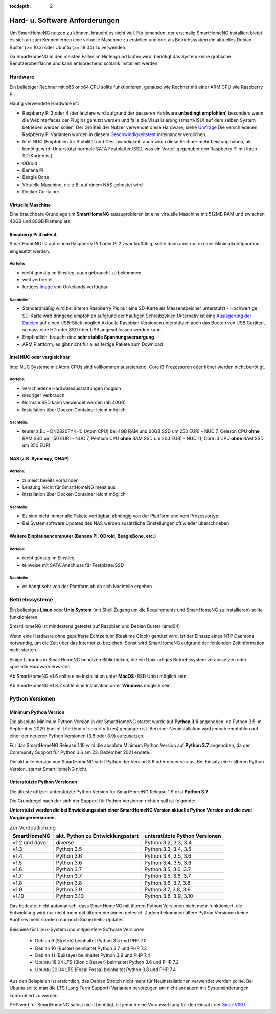 :tocdepth: 2

.. index:: Linux, MacOS, Unix, Windows

===============================
Hard- u. Software Anforderungen
===============================

Um SmartHomeNG nutzen zu können, braucht es nicht viel. Für jemanden,
der erstmalig SmartHomeNG installiert bietet es sich an zum Kennenlernen
eine virtuelle Maschine zu erstellen und dort als Betriebssystem ein
aktuelles Debian Buster (>= 10.x) oder Ubuntu (>= 18.04) zu verwenden.

Da SmartHomeNG in den meisten Fällen im Hintergrund laufen wird,
benötigt das System keine grafische Benutzeroberfläche und kann
entsprechend schlank installiert werden.

Hardware
========

Ein beliebiger Rechner mit x86 or x64 CPU sollte funktionieren, genauso
wie Rechner mit einer ARM CPU wie Raspberry Pi.

Häufig verwendete Hardware ist:

-  Raspberry Pi 3 oder 4 (der letztere wird aufgrund der besseren Hardware **unbedingt empfohlen**)
   besonders wenn die Webinterfaces der Plugins genutzt werden und falls die Visualisierung (smartVISU) auf dem
   selben System betrieben werden sollen. Der Großteil der Nutzer verwendet diese Hardware, siehe
   `Umfrage <https://knx-user-forum.de/forum/supportforen/smarthome-py/1112952-welche-hardware-nutzt-ihr-f%C3%BCr-euer-smarthomeng>`__
   Die verschiedenen Raspberry Pi Varianten wurden in diesem
   `Geschwindigkeitstest <https://magpi.raspberrypi.org/articles/raspberry-pi-4-specs-benchmarks>`_
   miteinander verglichen.
-  Intel NUC (Empfohlen für Stabilität und Geschwindigkeit, auch wenn
   diese Rechner mehr Leistung haben, als benötigt wird. Unterstützt
   normale SATA Festplatten/SSD, was ein Vorteil gegenüber den Raspberry Pi
   mit ihren SD-Karten ist)
-  ODroid
-  Banana Pi
-  Beagle Bone
-  Virtuelle Maschine, die z.B. auf einem NAS gehostet wird
-  Docker Container

Virtuelle Maschine
------------------

Eine brauchbare Grundlage um **SmartHomeNG** auszuprobieren ist eine
virtuelle Maschine mit 512MB RAM und zwischen 40GB und 80GB
Plattenplatz.


Raspberry Pi 3 oder 4
---------------------

SmartHomeNG ist auf einem Raspberry Pi 1 oder Pi 2 zwar lauffähig, sollte dann aber nur in einer Minimalkonfiguration
eingesetzt werden.

Vorteile:
~~~~~~~~~

-  recht günstig im Einstieg, auch gebraucht zu bekommen
-  weit verbreitet
-  fertiges
   `Image <https://knx-user-forum.de/forum/supportforen/smarthome-py/979095-smarthomeng-image-file>`__
   von Onkelandy verfügbar

Nachteile:
~~~~~~~~~~

-  Standardmäßig wird bei älteren Raspberry Pis nur eine SD-Karte als Massenspeicher unterstützt -
   Hochwertige SD-Karte wird dringend empfohlen aufgrund der häufigen
   Schreibzyklen (Alternativ ist eine `Auslagerung der
   Dateien <https://knx-user-forum.de/forum/supportforen/smarthome-py/862047-wie-sqlite-auf-schnelleres-medium-verlagern>`__
   auf einen USB-Stick möglich
   Aktuelle Raspbian Versionen unterstützen auch das Booten von USB Geräten, so dass eine HD oder SSD über USB angeschlossen
   werden kann.
-  Empfindlich, braucht eine **sehr stabile Spannungsversorgung**
-  ARM Plattform, es gibt nicht für alles fertige Pakete zum Download


Intel NUC oder vergleichbar
---------------------------

Intel NUC Systeme mit Atom CPUs sind vollkommen ausreichend. Core i3 Prozessoren oder höher werden nicht benötigt.

Vorteile:
~~~~~~~~~

-  verschiedene Hardwareausstattungen möglich
-  niedriger Verbrauch
-  Normale SSD kann verwendet werden (ab 40GB)
-  Installation über Docker-Container leicht möglich


Nachteile:
~~~~~~~~~~

-  teurer
   z.B.:
   - DN2820FYKH0 (Atom CPU)  bei 4GB RAM und 60GB SSD um 250 EUR)
   - NUC 7, Celeron CPU **ohne** RAM SSD um 150 EUR)
   - NUC 7, Pentium CPU **ohne** RAM SSD um 200 EUR)
   - NUC 11, Core i3 CPU **ohne** RAM SSD um 350 EUR)



NAS (z.B. Synology, QNAP)
-------------------------

Vorteile:
~~~~~~~~~

-  zumeist bereits vorhanden
-  Leistung reicht für SmartHomeNG meist aus
-  Installation über Docker-Container leicht möglich


Nachteile:
~~~~~~~~~~

-  Es sind nicht immer alle Pakete verfügbar, abhängig von der Plattform
   und vom Prozessortyp
-  Bei Systemsoftware Updates des NAS werden zusätzliche Einstellungen
   oft wieder überschrieben


Weitere Einplatinencomputer (Banana PI, ODroid, BeagleBone, etc.)
-----------------------------------------------------------------

Vorteile:
~~~~~~~~~

-  recht günstig im Einstieg
-  teilweise mit SATA Anschluss für Festplatte/SSD

Nachteile:
~~~~~~~~~~

-  es hängt sehr von der Plattform ab ob sich Nachteile ergeben


Betriebssysteme
===============

Ein beliebiges **Linux** oder **Unix System** (mit Shell Zugang um die Requirements und SmartHomeNG zu installieren)
sollte funktionieren.

SmartHomeNG ist mindestens getestet auf Raspbian und Debian Buster (amd64)

Wenn eine Hardware ohne gepufferte Echtzeituhr (Realtime Clock) genutzt wird, ist der
Einsatz eines NTP Daemons notwendig, um die Zeit über das Internet zu
beziehen. Sonst wird SmartHomeNG aufgrund der fehlenden Zeitinformation
nicht starten.

Einige Libraries in SmartHomeNG benutzen Bibliotheken, die ein Unix-artiges Betriebssystem voraussetzen
oder spezielle Hardware erwarten.

Ab SmartHomeNG v1.6 sollte eine Installation unter **MacOS** (BSD Unix) möglich sein.

Ab SmartHomeNG v1.8.2 sollte eine Installation unter **Windows** möglich sein.


.. _python_versionen:

Python Versionen
================

Minimum Python Version
----------------------

Die absolute Minimum Python Version in der SmartHomeNG startet wurde auf **Python 3.6** angehoben, da Python 3.5 im
September 2020 End-of-Life (End of security fixes) gegangen ist. Bei einer Neuinstallation wird jedoch empfohlen
auf einer der neueren Python Versionen (3.8 oder 3.9) aufzusetzen.

Für das SmartHomeNG Release 1.10 wird die absolute Minimum Python Version auf **Python 3.7** angehoben, da der
Community Support für Python 3.6 am 23. Dezember 2021 endete.

Die aktuelle Version von SmartHomeNG setzt Python der Version 3.6 oder neuer voraus. Bei Einsatz einer älteren
Python Version, startet SmartHomeNG nicht.


Unterstützte Python Versionen
-----------------------------

Die älteste offiziell unterstützte Python Version für SmartHomeNG Release 1.9.x ist **Python 3.7**.

Die Grundregel nach der sich der Support für Python Versionen richten
soll ist folgende:

**Unterstützt werden die bei Enwicklungsstart einer SmartHomeNG
Version aktuelle Python Version und die zwei Vorgängerversionen.**

.. csv-table:: Zur Verdeutlichung
  :header: "SmartHomeNG", "akt. Python zu Entwicklungsstart", "unterstützte Python Versionen"

  "v1.2 und davor",  "diverse",     "Python 3.2, 3.3, 3.4"
  "v1.3",            "Python 3.5",  "Python 3.3, 3.4, 3.5"
  "v1.4",            "Python 3.6",  "Python 3.4, 3.5, 3.6"
  "v1.5",            "Python 3.6",  "Python 3.4, 3.5, 3.6"
  "v1.6",            "Python 3.7",  "Python 3.5, 3.6, 3.7"
  "v1.7",            "Python 3.7",  "Python 3.5, 3.6, 3.7"
  "v1.8",            "Python 3.8",  "Python 3.6, 3.7, 3.8"
  "v1.9",            "Python 3.9",  "Python 3.7, 3.8, 3.9"
  "v1.10",           "Python 3.10", "Python 3.8, 3.9, 3.10"

Das bedeutet nicht automatisch, dass SmartHomeNG mit älteren Python Versionen nicht mehr funktioniert,
die Entwicklung wird nur nicht mehr mit älteren Versionen getestet. Zudem bekommen ältere Python Versionen keine
Bugfixes mehr sondern nur noch Sicherheits-Updates.

Beispiele für Linux-System und mitgeliefere Software Versionen:

   * Debian 9 (Stretch) beinhaltet Python 3.5 und PHP 7.0
   * Debian 10 (Buster) beinhaltet Python 3.7 und PHP 7.3
   * Debian 11 (Bullseye) beinhaltet Python 3.9 und PHP 7.4
   * Ubuntu 18.04 LTS (Bionic Beaver) beinhaltet Python 3.6 und PHP 7.2
   * Ubuntu 20.04 LTS (Focal Fossa) beinhaltet Python 3.8 und PHP 7.4

Aus den Beispielen ist ersichtlich, das Debian Stretch nicht mehr für Neuinstallationen verwendet werden sollte.
Bei Ubuntu sollte man die LTS (Long Term Support) Varianten bevorzugen um nicht andauern mit Systemänderungen konfrontiert zu werden

PHP wird für SmartHomeNG selbst nicht benötigt, ist jedoch eine Voraussetzung für den Einsatz der
`SmartVISU <https://www.smartvisu.de>`_.

